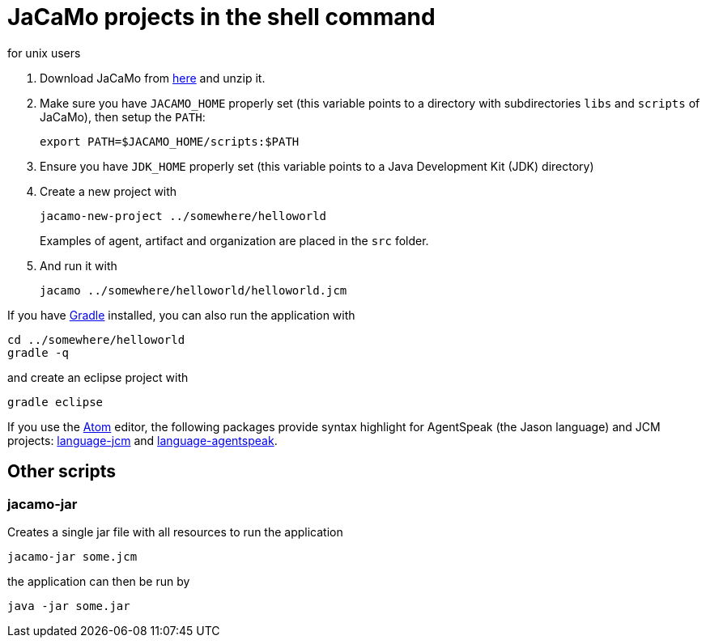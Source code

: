 = JaCaMo projects in the shell command
for unix users

. Download JaCaMo from https://sourceforge.net/projects/jacamo/files/version-0[here] and unzip it.

. Make sure you have `JACAMO_HOME` properly set (this variable points to a directory with  subdirectories `libs` and `scripts` of JaCaMo), then setup the `PATH`:

    export PATH=$JACAMO_HOME/scripts:$PATH

. Ensure you have `JDK_HOME` properly set (this variable points to a Java Development Kit (JDK) directory)

. Create a new project with
+
----
jacamo-new-project ../somewhere/helloworld
----
Examples of agent, artifact and organization are placed in the `src` folder.


. And run it with
+
    jacamo ../somewhere/helloworld/helloworld.jcm



If you have https://gradle.org[Gradle] installed, you can also run the application with

    cd ../somewhere/helloworld
    gradle -q

and create an eclipse project with

    gradle eclipse


If you use the https://atom.io[Atom] editor, the following packages provide syntax highlight for AgentSpeak (the Jason language) and JCM projects: https://atom.io/packages/language-jcm[language-jcm] and https://atom.io/packages/language-agentspeak[language-agentspeak].

== Other scripts

=== jacamo-jar

Creates a single jar file with all resources to run the application
----
jacamo-jar some.jcm
----
the application can then be run by
----
java -jar some.jar
----
